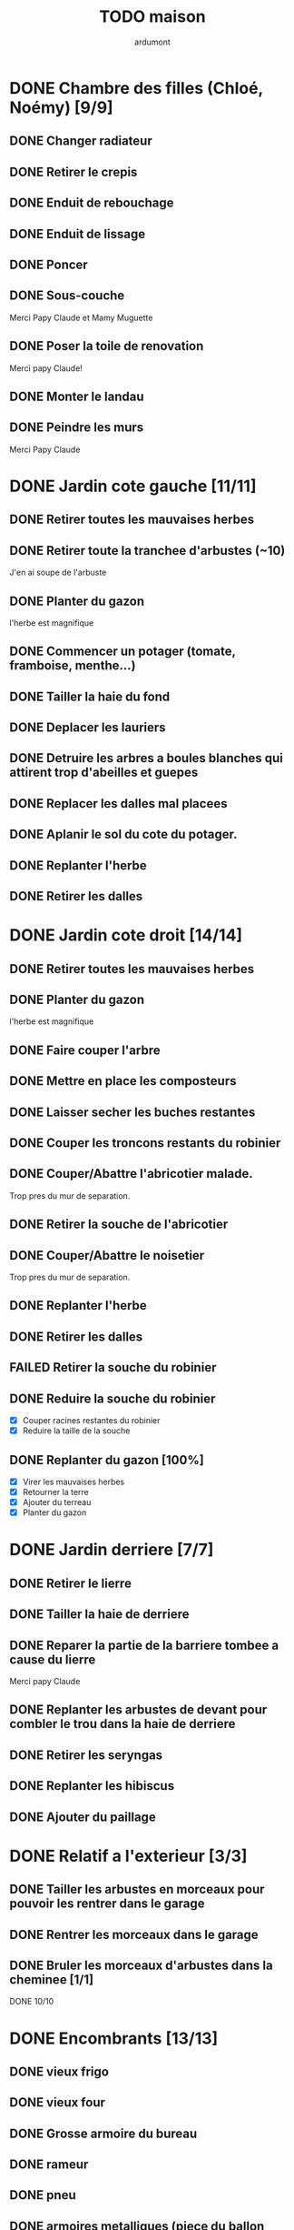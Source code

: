 #+TITLE: TODO maison
#+AUTHOR: ardumont
#+STARTUP: indent

* DONE Chambre des filles (Chloé, Noémy) [9/9]
CLOSED: [2015-06-22 Mon 23:43]
** DONE Changer radiateur
CLOSED: [2014-01-04 sam. 00:07]
** DONE Retirer le crepis
CLOSED: [2015-05-05 Tue 16:03]
** DONE Enduit de rebouchage
CLOSED: [2015-05-05 Tue 16:04]
** DONE Enduit de lissage
CLOSED: [2015-05-05 Tue 16:04]
** DONE Poncer
CLOSED: [2015-05-05 Tue 16:04]
** DONE Sous-couche
CLOSED: [2015-05-07 Thu 11:04]
Merci Papy Claude et Mamy Muguette
** DONE Poser la toile de renovation
CLOSED: [2015-05-20 Wed 11:55]
Merci papy Claude!
** DONE Monter le landau
CLOSED: [2015-05-20 Wed 11:55]
** DONE Peindre les murs
CLOSED: [2015-06-22 Mon 23:42]
Merci Papy Claude
* DONE Jardin cote gauche [11/11]
CLOSED: [2013-04-11 jeu. 09:34]
** DONE Retirer toutes les mauvaises herbes
** DONE Retirer toute la tranchee d'arbustes (~10)
J'en ai soupe de l'arbuste
** DONE Planter du gazon
l'herbe est magnifique
** DONE Commencer un potager (tomate, framboise, menthe...)
** DONE Tailler la haie du fond
** DONE Deplacer les lauriers
** DONE Detruire les arbres a boules blanches qui attirent trop d'abeilles et guepes
** DONE Replacer les dalles mal placees
** DONE Aplanir le sol du cote du potager.
CLOSED: [2011-09-12 lun. 13:09]
** DONE Replanter l'herbe
CLOSED: [2011-09-12 lun. 13:09]
** DONE Retirer les dalles
CLOSED: [2011-09-12 lun. 13:09]
* DONE Jardin cote droit [14/14]
CLOSED: [2015-05-20 Wed 11:57]
** DONE Retirer toutes les mauvaises herbes
** DONE Planter du gazon
l'herbe est magnifique
** DONE Faire couper l'arbre
** DONE Mettre en place les composteurs
** DONE Laisser secher les buches restantes
CLOSED: [2013-04-11 jeu. 09:33]
** DONE Couper les troncons restants du robinier
CLOSED: [2015-04-23 Thu 18:18]
** DONE Couper/Abattre l'abricotier malade.
CLOSED: [2015-04-23 Thu 18:17]
Trop pres du mur de separation.
** DONE Retirer la souche de l'abricotier
CLOSED: [2015-04-23 Thu 18:18]
** DONE Couper/Abattre le noisetier
CLOSED: [2015-04-23 Thu 18:19]
Trop pres du mur de separation.
** DONE Replanter l'herbe
CLOSED: [2011-09-12 lun. 13:09]
** DONE Retirer les dalles
CLOSED: [2011-09-12 lun. 13:09]
** FAILED Retirer la souche du robinier
CLOSED: [2015-04-23 Thu 18:20]
** DONE Reduire la souche du robinier
CLOSED: [2015-04-23 Thu 18:21]
- [X] Couper racines restantes du robinier
- [X] Reduire la taille de la souche
** DONE Replanter du gazon [100%]
CLOSED: [2015-05-05 Tue 16:07]
- [X] Virer les mauvaises herbes
- [X] Retourner la terre
- [X] Ajouter du terreau
- [X] Planter du gazon
* DONE Jardin derriere [7/7]
CLOSED: [2015-05-20 Wed 11:57]
** DONE Retirer le lierre
** DONE Tailler la haie de derriere
** DONE Reparer la partie de la barriere tombee a cause du lierre
Merci papy Claude
** DONE Replanter les arbustes de devant pour combler le trou dans la haie de derriere
CLOSED: [2015-05-20 Wed 11:57]
** DONE Retirer les seryngas
CLOSED: [2016-08-28 Sun 18:28]
** DONE Replanter les hibiscus
CLOSED: [2016-08-28 Sun 18:29]
** DONE Ajouter du paillage
CLOSED: [2016-08-28 Sun 18:29]
* DONE Relatif a l'exterieur [3/3]
CLOSED: [2013-04-11 jeu. 09:35]
** DONE Tailler les arbustes en morceaux pour pouvoir les rentrer dans le garage
** DONE Rentrer les morceaux dans le garage
** DONE Bruler les morceaux d'arbustes dans la cheminee [1/1]
CLOSED: [2013-04-11 jeu. 09:35]
**** DONE 10/10
* DONE Encombrants [13/13]
CLOSED: [2015-05-20 Wed 11:57]
** DONE vieux frigo
** DONE vieux four
** DONE Grosse armoire du bureau
** DONE rameur
CLOSED: [2013-04-11 jeu. 09:35]
** DONE pneu
CLOSED: [2013-04-11 jeu. 09:35]
** DONE armoires metalliques (piece du ballon d'eau chaude)
CLOSED: [2013-07-21 dim. 10:51]
** DONE cartons
CLOSED: [2013-07-21 dim. 10:51]
** DONE grosses pieces de verre
CLOSED: [2013-04-11 jeu. 09:35]
** DONE vieux canape
CLOSED: [2015-05-20 Wed 11:57]
** DONE vieux fauteuil
CLOSED: [2015-05-20 Wed 11:57]
** DONE vieil ecran
CLOSED: [2015-05-20 Wed 11:57]
** DONE vieil ordi
CLOSED: [2015-05-20 Wed 11:57]
** DONE seche-linge rouille
CLOSED: [2015-05-20 Wed 11:57]
* DONE Chambre de Timéo [11/12]
** DONE Retirer le papier peint de la porte
** DONE Retirer le papier peint des armoires
** DONE Finalement remplacer les portes d'armoire
Merci Papy Claude
** DONE Retirer le papier peint
** DONE Retirer le papier peint des portes
** DONE Lessivage/nettoyage
Merci Papy Claude
** DONE Passer la sous-couche.
Merci Papy Claude
** DONE Peindre
Merci Papy Claude
** DONE Decoration
Merci Chris
** DONE Poignee de porte
CLOSED: [2013-08-08 jeu. 19:35]
** DONE Changer radiateur
CLOSED: [2014-01-03 ven. 13:54]
** TODO Retirer decorations (photos/sticker)
* DONE Chambre de Théo [12/12]
** DONE Retirer le papier peint de la porte
** DONE Retirer le papier peint des armoires
** DONE Finalement remplacer les portes d'armoire
Merci Papy Claude
** DONE Retirer la peinture "3d" (poncer)
Merci Papy Claude
** DONE Poncer le plafond
Merci Papy Claude
** DONE Peindre le plafond
Merci Papy Claude
** DONE Changer la prise de courant
Merci Papy Claude
** DONE Lessivage/nettoyage
Merci Papy Claude
** DONE Peindre la chambre
Merci Papy Claude
** DONE Decoration
Merci Chris
** DONE Poignee de porte
CLOSED: [2013-08-08 jeu. 19:36]
** DONE Changer radiateur
CLOSED: [2014-01-04 sam. 00:07]
* DONE Piece de jeux des enfants [32/32]
CLOSED: [2013-11-10 dim. 15:20]
** DONE Retirer la grosse armoire du bureau
** DONE Retirer le crepis
** DONE Enduit de rebouchage
CLOSED: [2013-04-11 jeu. 09:36]
** DONE Enduit de lissage
CLOSED: [2013-04-11 jeu. 09:36]
** DONE Ranger la piece
CLOSED: [2011-10-31 lun. 10:10]
** DONE Ranger la piece
CLOSED: [2013-05-19 dim. 18:42]
** DONE Enduit de rebouchage mur
CLOSED: [2013-05-19 dim. 18:41]
** DONE lessiver plafond
CLOSED: [2013-05-19 dim. 18:41]
** DONE Enduit de rebouchage plafond
CLOSED: [2013-05-19 dim. 18:41]
** DONE poncer le plafond pour lisser l'enduit
CLOSED: [2013-05-19 dim. 18:42]
** DONE depoussierer le plafond
CLOSED: [2013-05-19 dim. 18:42]
** DONE Demonter le placard
CLOSED: [2013-05-19 dim. 18:43]
** DONE Enduit de rebouchage placard
CLOSED: [2013-05-19 dim. 18:43]
** DONE sous-couche dans le placard
CLOSED: [2013-05-19 dim. 18:43]
** DONE peinture plafond
CLOSED: [2013-05-20 lun. 19:13]
** DONE peinture placard
CLOSED: [2013-05-20 lun. 19:13]
** DONE peinture porte
CLOSED: [2013-05-20 lun. 19:13]
** DONE peinture plinthes
CLOSED: [2013-05-20 lun. 19:13]
** DONE peinture cadre porte
CLOSED: [2013-05-20 lun. 19:13]
** DONE Poser le papier peint bleu
CLOSED: [2013-05-26 dim. 23:59]
** DONE Poser le papier peint vert
CLOSED: [2013-06-02 dim. 11:54]
** DONE nettoyer le sol
CLOSED: [2013-06-14 ven. 22:11]
** DONE poser la sous-couche resiliente (anti-humidite)
CLOSED: [2013-06-15 sam. 20:27]
** DONE poser la sous-couche anti-bruit
CLOSED: [2013-06-16 dim. 11:03]
** DONE poser le sticker
CLOSED: [2013-06-16 dim. 19:20]
** DONE poser le parquet
CLOSED: [2013-06-16 dim. 22:02]
** DONE finition du parquet - quart de rond
CLOSED: [2013-06-22 sam. 16:08]
** DONE barre de seuil
CLOSED: [2013-06-22 sam. 18:45]
** DONE raboter la porte
CLOSED: [2013-06-22 sam. 18:45]
** DONE amenagement du placard
CLOSED: [2013-07-20 sam. 20:15]
Merci Chris et papy
** DONE eclairage
CLOSED: [2013-07-30 mar. 21:57]
** DONE nouveau radiateur
CLOSED: [2013-11-10 dim. 15:19]
* DONE Couloir [44/44]
CLOSED: [2014-01-04 sam. 00:07]
** DONE Changer les portes de l'armoire
Merci papy Claude
** DONE Retirer le papier peint du plafond
** DONE Retirer le crepis
** DONE Reparer les fissures du plafond
Merci Papy Claude
** DONE Reboucher les trous (enduit)
Merci Papy Claude
** DONE Lessivage/nettoyage
Merci Papy Claude
** DONE Passer la sous-couche.
Merci Papy Claude
** DONE Demonter ancien placard
CLOSED: [2013-07-20 sam. 20:16]
** DONE Lessiver mur placard
CLOSED: [2013-07-20 sam. 20:16]
** DONE Enduit de rebouchage placard
CLOSED: [2013-07-20 sam. 20:17]
** DONE Sous-couche placard
CLOSED: [2013-07-21 dim. 12:02]
** DONE cadre de porte petite piece - couloir couche 1
CLOSED: [2013-07-24 mer. 18:58]
** DONE cadre de porte petite piece - couloir couche 2
CLOSED: [2013-07-24 mer. 19:00]
** DONE cadre de porte petite piece - cuisine couche 1
CLOSED: [2013-07-24 mer. 18:59]
** DONE cadre de porte petite piece - cuisine couche 2
CLOSED: [2013-07-24 mer. 19:00]
** DONE cadre de porte petite piece - toilette couche 1
CLOSED: [2013-07-24 mer. 18:59]
** DONE cadre de porte petite piece - toilette couche 2
CLOSED: [2013-07-24 mer. 19:00]
** DONE cadre de porte petite piece - salon couche 1
CLOSED: [2013-07-24 mer. 18:59]
** DONE cadre de porte petite piece - salon couche 2
CLOSED: [2013-07-24 mer. 19:00]
** DONE peindre la porte de la petite piece qui donne sur le couloir - couche 1
CLOSED: [2013-07-23 mar. 20:05]

** DONE peindre la porte de la petite piece qui donne sur le couloir - couche 2
CLOSED: [2013-07-24 mer. 19:00]
** DONE peindre la porte de la cuisine qui donne sur le couloir - couche 1
CLOSED: [2013-07-23 mar. 20:05]

** DONE peindre la porte de la cuisine qui donne sur le couloir - couche 2
CLOSED: [2013-07-24 mer. 19:00]
** DONE peindre la porte des toilettes qui donne sur le couloir - couche 1
CLOSED: [2013-07-23 mar. 20:06]

** DONE peindre la porte des toilettes qui donne sur le couloir - couche 2
CLOSED: [2013-07-24 mer. 19:00]
** DONE peindre la paire de portes du salon qui donne sur le couloir - couche 1
CLOSED: [2013-07-23 mar. 20:06]

** DONE peindre la paire de portes du salon qui donne sur le couloir - couche 2
CLOSED: [2013-07-24 mer. 19:00]
** DONE Cadre placard couche 1
CLOSED: [2013-07-24 mer. 19:00]
** DONE Cadre placard couche 2
CLOSED: [2013-07-24 mer. 19:00]
** DONE peindre le plafond
CLOSED: [2013-07-26 ven. 19:08]
** DONE Poser le papier peint
CLOSED: [2013-08-03 sam. 19:23]
** DONE Interrupteurs salon
CLOSED: [2013-08-03 sam. 21:10]
** DONE Interrupteur dehors/couloir
CLOSED: [2013-08-03 sam. 21:10]
** DONE Interrupteurs couloir
CLOSED: [2013-08-03 sam. 21:11]
** DONE Interrupteurs toilette
CLOSED: [2013-08-03 sam. 21:32]
** DONE Interphone
CLOSED: [2013-08-03 sam. 21:33]
** DONE Plafonnier
CLOSED: [2013-08-04 dim. 15:17]
** DONE poignee couloir/piece de jeux
CLOSED: [2013-08-04 dim. 19:42]
** DONE poignee couloir/salon
CLOSED: [2013-08-04 dim. 19:42]
** DONE poignee couloir/buanderie
CLOSED: [2013-08-08 jeu. 20:34]
** DONE Etagere
CLOSED: [2013-08-08 jeu. 21:20]
** DONE Reconstruire meuble placard
CLOSED: [2013-11-10 dim. 15:19]
Merci Papy Claude et Chris
** DONE changer radiateur
CLOSED: [2014-01-04 sam. 00:07]
** DONE Changer porte d'entree
CLOSED: [2015-11-01 Sun 22:27]
* TODO sous-sol [2/5]
** DONE piece principale [2/3]
CLOSED: [2017-08-25 Fri 10:01]
*** DONE Changer douille b22 -> e27 (x2)
CLOSED: [2017-08-25 Fri 10:01]
*** DONE installer lampe a led (x2)
CLOSED: [2017-08-25 Fri 10:01]
*** TODO Poser protection sur porte de garage
** DONE sellier [2/2]
CLOSED: [2017-08-25 Fri 10:00]
*** DONE Changer douille b22 -> e27
CLOSED: [2017-08-25 Fri 10:00]
*** DONE installer lampe a led
CLOSED: [2017-08-25 Fri 10:00]
** TODO couloir atelier [2/3]
*** DONE Changer douille b22 -> e27
CLOSED: [2017-08-25 Fri 10:04]
*** DONE installer lampe a led
CLOSED: [2017-08-25 Fri 10:04]
*** TODO Ranger bazar
** TODO atelier [7/11]
*** DONE Evacuer le casier a plan
CLOSED: [2013-06-22 sam. 16:12]
*** DONE Installer une pompe pour evacuer l'eau a l'exterieur
CLOSED: [2013-06-22 sam. 16:13]
*** DONE Ranger davantage le bordel
CLOSED: [2015-05-20 Wed 11:58]
*** DONE Changer douille b22 -> e27
CLOSED: [2017-08-25 Fri 10:04]
*** DONE installer lampe a led
CLOSED: [2017-08-25 Fri 10:04]
*** DONE Nettoyer la piece
CLOSED: [2017-09-01 Fri 19:34]
*** DONE Trier le bordel restant
CLOSED: [2017-09-01 Fri 19:30]
*** TODO Evacuer le bordel trie a la dechetterie [2/4]
- [X] voyage 1
- [X] voyage 2 (merci Francois :)
- [ ] voyage 3
- [ ] voyage 4
*** TODO Installer planche a outils
- [ ] Nettoyer planche
- [ ] Poser
- [ ] Installer les outils
*** TODO Changer/retaper fenetre 1
*** TODO Changer/retaper fenetre 2
** TODO grande piece [2/4]
*** DONE Changer douille b22 -> e27
CLOSED: [2017-08-25 Fri 21:04]
*** DONE installer lampe a led
CLOSED: [2017-08-25 Fri 21:04]
*** TODO Trier bazar accumule...
*** TODO Changer/retaper fenetre
* DONE Couloir du haut [31/31]
** DONE Retirer le crepis
** DONE Retirer le papier peint
** DONE Enduit
** DONE Reboucher les fissures
** DONE Poncage
CLOSED: [2011-10-29 sam. 12:50]
** DONE Enduit
** DONE Poncage
CLOSED: [2011-10-29 sam. 12:51]
** DONE Enduit
CLOSED: [2011-10-31 lun. 10:12]
** DONE Lessivage/nettoyage
CLOSED: [2011-10-31 lun. 19:36]
** DONE Passer la sous-couche.
CLOSED: [2011-10-31 lun. 19:36]
** DONE porte chambre de theo - couloir + tour de porte couche 1
CLOSED: [2013-07-26 ven. 19:10]
** DONE porte chambre de theo - couloir + tour de porte couche 2
CLOSED: [2013-07-28 dim. 14:14]
** DONE porte bureau - couloir + tour de porte couche 1
CLOSED: [2013-07-26 ven. 19:11]
** DONE porte bureau - couloir + tour de porte couche 2
CLOSED: [2013-07-28 dim. 14:14]
** DONE porte chloe - couloir + tour de porte couche 1
CLOSED: [2013-07-26 ven. 19:11]
** DONE porte chloe - couloir + tour de porte couche 2
CLOSED: [2013-07-28 dim. 14:14]
** DONE porte chambre parentale - couloir + tour de porte couche 1
CLOSED: [2013-07-26 ven. 19:11]
** DONE porte chambre parentale - couloir + tour de porte couche 2
CLOSED: [2013-07-28 dim. 14:14]
** DONE porte toilette - couloir + tour de porte couche 1
CLOSED: [2013-07-26 ven. 19:11]
** DONE porte toilette - couloir + tour de porte couche 2
CLOSED: [2013-07-28 dim. 14:14]

** DONE porte salle de bain - couloir + tour de porte couche 1
CLOSED: [2013-07-26 ven. 19:11]
** DONE porte salle de bain - couloir + tour de porte couche 2
CLOSED: [2013-07-28 dim. 14:15]
** DONE peindre porte de bureau couche 1
CLOSED: [2013-07-28 dim. 14:15]
** DONE Peindre le plafond
CLOSED: [2013-07-26 ven. 19:09]
** DONE peindre porte de bureau couche 2
CLOSED: [2013-07-30 mar. 22:00]
** DONE Interrupteur couloir
CLOSED: [2013-08-03 sam. 22:22]
** DONE Interrupteur salle de bain
CLOSED: [2013-08-04 dim. 15:17]
** DONE Plafonnier
CLOSED: [2013-08-04 dim. 15:17]
** DONE Encadrement [100%]
CLOSED: [2015-11-30 Mon 11:34]
- [X] porte Noemy
- [X] porte Theo
- [X] porte Chloe
- [X] porte nous
- [X] trappe comble
** DONE Peindre le plafond
CLOSED: [2015-11-30 Mon 11:38]
- [X] couche 1
- [X] couche 2
** DONE Poser papier peint sur les murs
CLOSED: [2015-11-30 Mon 11:38]
* TODO Jardin devant [17/21]
** DONE parterres de fleurs [4/4]
**** DONE Detruire le parterre de marguerite qui prend trop de place dans le jardin.
**** DONE Aplanir tous les parterres de fleurs.
**** DONE Ramasser toutes les briques de parpaing
**** DONE Les ranger sous l'escalier de l'entree
** DONE Couper l'arbre de l'entree du cote droit.
** DONE Finir de detruire la racine restante de l'arbre
** DONE Faire couper la haie
** DONE Faire couper les arbres de devant
** DONE Mettre en place des barrieres de securite le long de l'allee de descente dans le garage.
** DONE Evacuer tous les dechets suites a toutes les actions du jardins
** DONE Tailler le noisetier de devant.
CLOSED: [2013-04-11 jeu. 09:34]
** DONE Replanter l'herbe
CLOSED: [2011-09-12 lun. 13:10]
** DONE Replanter l'herbe
CLOSED: [2015-05-05 Tue 16:08]
** DONE Deraciner les arbustes restant de devant (pour les planter derriere)
CLOSED: [2015-05-20 Wed 11:57]
** DONE Installer une balancoire
CLOSED: [2016-08-28 Sun 18:27]
** DONE Ajouter un recuperateur d'eau
CLOSED: [2016-08-28 Sun 18:31]
** TODO Faire elaguer/couper les erables
** TODO Faire elaguer/couper les peupliers
** TODO Enlever la haie de laurier
** TODO Planter du bambou
** DONE Voisin - Plus de mur entre voisins et nous
CLOSED: [2014-02-28]
De 2014 a 2016
** DONE Voisin - Remonter le mur
CLOSED: [2016-11-07 Mon 10:17]
** DONE Retirer sapins malades
CLOSED: [2016-11-06 Sun 17:17]
** DONE Changer applique exterieur + lampe a led
CLOSED: [2017-08-25 Fri 21:03]
* PENDING Cuisine [34/35]
** DONE Degager le vieux frigo
** DONE Refaire les prises de courant
** DONE Retirer le crepis
** DONE Poncer les murs
CLOSED: [2013-07-28 dim. 17:52]
** DONE Enduit de rebouchage 1/3
CLOSED: [2013-07-28 dim. 18:49]
** DONE Enduit de rebouchage 2/3
CLOSED: [2013-07-29 lun. 18:55]
** DONE Enduit de rebouchage 2/3
CLOSED: [2013-07-30 mar. 21:58]
** DONE Sous-couche 1/2
CLOSED: [2013-07-29 lun. 18:55]
** DONE Lessiver le plafond
CLOSED: [2013-07-30 mar. 21:45]
** DONE Sous-couche cadre de porte cuisine/cave
CLOSED: [2013-07-30 mar. 21:45]
** DONE Sous-couche cadre de porte cuisine/couloir
CLOSED: [2013-07-30 mar. 21:45]

** DONE Sous-couche porte cuisine/cave
CLOSED: [2013-07-30 mar. 21:45]
** DONE Sous-couche porte cuisine/couloir
CLOSED: [2013-07-30 mar. 21:45]
** DONE Lessiver plafond
CLOSED: [2013-07-30 mar. 21:58]
** DONE Peindre le cadre + la porte de la cuisine - couloir - couche 1/2
CLOSED: [2013-07-31 mer. 04:36]
** DONE Peindre le cadre + la porte de la cuisine - couloir - couche 1/2
CLOSED: [2013-07-31 mer. 13:18]
** DONE Peindre le cadre + la porte de la cuisine - cave - couche 1/2
CLOSED: [2013-07-31 mer. 04:36]
** DONE Peindre le cadre + porte de la cuisine - cave - couche 1/2
CLOSED: [2013-07-31 mer. 13:18]
** DONE Peindre le plafond 1/2
CLOSED: [2013-07-31 mer. 21:49]
** DONE Peinture murs blanc
CLOSED: [2013-07-31 mer. 21:49]
** DONE Peinture murs chocolat 1/2
CLOSED: [2013-07-31 mer. 21:49]
** DONE Peindre le cadre de porte de la cuisine - cave - couche 2/2
CLOSED: [2013-08-01 jeu. 19:24]
** DONE Peindre la porte cuisine / couloir - 2/2
CLOSED: [2013-08-01 jeu. 19:25]
** DONE Peindre murs chocolat 2/2
CLOSED: [2013-08-02 ven. 18:43]
** DONE Peindre le plafond 2/2
CLOSED: [2013-08-03 sam. 18:25]
** DONE Peindre mur blanc 2/2
CLOSED: [2013-08-03 sam. 18:25]
** DONE Interrupteurs
CLOSED: [2013-08-03 sam. 18:25]
** DONE Lampe
CLOSED: [2013-08-03 sam. 19:22]
** DONE poignee porte cave/cuisine
CLOSED: [2013-08-04 dim. 19:42]
** DONE poignee porte cuisine/couloir
CLOSED: [2013-08-04 dim. 19:42]
** DONE Reamenager le placard de la cuisine
CLOSED: [2013-11-10 dim. 15:21]
** DONE Changer la table
CLOSED: [2014-01-03 ven. 13:55]
** DONE Retirer radiateur
CLOSED: [2017-08-25 Fri 09:45]
** DONE Changer robinet evier
CLOSED: [2017-08-25 Fri 09:45]
** TODO Changer meubles cuisine
* TODO Toilettes du bas [11/14]
** DONE Sous-couche porte
CLOSED: [2013-07-30 mar. 21:46]
** DONE Peindre porte
CLOSED: [2013-07-31 mer. 04:36]
** DONE Peindre cadre de porte 1/2
CLOSED: [2013-07-31 mer. 04:36]
** DONE Peindre cadre de porte 2/2
CLOSED: [2013-08-01 jeu. 19:25]
** DONE Interrupteur
CLOSED: [2013-08-04 dim. 15:17]
** DONE Poignee toilette/buanderie
CLOSED: [2013-08-04 dim. 20:29]
** DONE Changer les toilettes
CLOSED: [2014-07-28 Mon 21:33]
** DONE Retirer le crepis
CLOSED: [2017-08-25 Fri 09:45]
** DONE Enduit de rebouchage
CLOSED: [2017-08-25 Fri 09:45]
** DONE Poser applique lampe
CLOSED: [2017-08-25 Fri 09:46]
** DONE Changer lampe economie d'energie pour led
CLOSED: [2017-08-25 Fri 09:48]
** TODO Poser la sous-couche
** TODO Poser toile de renovation
** TODO Peindre
* TODO Toilettes du haut [11/14]
** DONE Changer les toilettes
CLOSED: [2013-04-11 jeu. 09:40]
** DONE Changer les tuyaux
CLOSED: [2013-04-11 jeu. 09:40]

** DONE Sous-couche porte
CLOSED: [2013-07-30 mar. 21:50]
** DONE Sous-couche cadre de porte
CLOSED: [2013-07-30 mar. 21:50]
** DONE Peindre porte
CLOSED: [2013-07-31 mer. 13:19]
** DONE Peindre cadre de porte 1/2
CLOSED: [2013-07-31 mer. 13:19]
** DONE Peindre cadre de porte 2/2
CLOSED: [2013-08-01 jeu. 19:27]
** DONE Interrupteur
CLOSED: [2013-08-04 dim. 15:18]
** DONE Poignee de porte
CLOSED: [2013-08-08 jeu. 19:35]
** DONE Retirer le crepis
CLOSED: [2017-08-25 Fri 09:48]
** DONE Enduit de rebouchage
CLOSED: [2017-08-25 Fri 09:48]
** DONE Poser applique lampe
CLOSED: [2017-08-25 Fri 09:46]
** DONE Changer lampe economie d'energie pour led
CLOSED: [2017-08-25 Fri 09:48]
** TODO Poser la sous-couche
** TODO Poser toile de renovation
** TODO Peindre
* PENDING Chambre parentale [17/20]
** DONE Changer le siphon du lavabo
CLOSED: [2013-04-11 jeu. 09:39]
** DONE Changer le robinet de la douche
CLOSED: [2013-04-11 jeu. 09:39]
** DONE Peindre porte
CLOSED: [2013-07-31 mer. 13:21]
** DONE Peindre cadre de porte 1/2
CLOSED: [2013-07-31 mer. 13:21]
** DONE Peindre cadre de porte 2/2
CLOSED: [2013-08-01 jeu. 19:27]
** DONE Interrupteur
CLOSED: [2013-08-04 dim. 15:18]
** DONE Poignee de porte
CLOSED: [2013-08-08 jeu. 19:35]
** DONE Changer le radiateur par celui du salon
CLOSED: [2013-11-24 dim. 19:07]
** DONE Changer le radiateur
CLOSED: [2014-01-05 dim. 20:05]
** DONE Changer robinet lavabo (+ remise au normes)
CLOSED: [2017-08-25 Fri 09:49]
** DONE Retirer le crepis
CLOSED: [2017-08-25 Fri 09:49]
** DONE Enduit de rebouchage
CLOSED: [2017-08-25 Fri 09:49]
** DONE Lessivage/nettoyage
CLOSED: [2017-08-25 Fri 09:49]
** DONE Poser la sous-couche
CLOSED: [2017-08-25 Fri 09:50]
** DONE Retirer la vasque
CLOSED: [2017-08-25 Fri 09:50]
** DONE Deboucher canalisation
CLOSED: [2017-08-25 Fri 09:50]
** DONE Changer lampe economie d'energie pour led
CLOSED: [2017-08-25 Fri 10:09]
** TODO Poser la toile de renovation
** TODO Changer la douche
** TODO Poser meuble vasque

* PENDING Bureau [19/19]
** DONE Enduit de rebouchage porte
CLOSED: [2013-07-29 lun. 18:57]
** DONE Peindre la porte couche 1/2
CLOSED: [2013-07-29 lun. 18:57]
** DONE Peindre la porte couche 2/2
CLOSED: [2013-07-30 mar. 21:49]
** DONE Sous-couche cadre de porte bureau/couloir
CLOSED: [2013-07-30 mar. 21:49]
** DONE Peindre cadre de porte bureau/couloir 1/2
CLOSED: [2013-08-01 jeu. 19:27]
** DONE Peindre cadre de porte bureau/couloir 2/2
CLOSED: [2013-08-01 jeu. 19:28]
** DONE Interrupteur
CLOSED: [2013-08-04 dim. 15:18]
** DONE Poignee de porte
CLOSED: [2013-08-08 jeu. 19:35]
** DONE Changer le radiateur par celui du salon
CLOSED: [2013-11-24 dim. 19:07]
** DONE Changer le radiateur
CLOSED: [2014-01-05 dim. 22:50]
** DONE Retirer le crepis
CLOSED: [2017-08-16 Wed 14:17]
** DONE Enduit de rebouchage
CLOSED: [2017-08-16 Wed 14:17]
** DONE Enduit de lissage
CLOSED: [2017-08-16 Wed 14:17]
** DONE Lessivage/nettoyage
CLOSED: [2017-08-16 Wed 14:18]
** DONE Poser la sous-couche
CLOSED: [2017-08-16 Wed 14:18]
** DONE Poser la toile de renovation
CLOSED: [2017-08-16 Wed 14:18]
** DONE Poser le papier peint
CLOSED: [2017-08-16 Wed 14:18]
** DONE Ranger la piece
CLOSED: [2017-08-16 Wed 14:18]
** DONE Changer lampe economie d'energie pour led
CLOSED: [2017-08-25 Fri 10:10]
* DONE Salon [24/24]
** DONE Retirer le papier peint du plafond
** DONE Retirer le crepis
** DONE Reparer la fissure de la cheminee
Merci Papy Claude
** DONE Reparer les fissures du plafond
Mercy Papy Claude
** DONE Reboucher les trous (enduit)
Merci Papy Claude
** DONE Lessivage/nettoyage
Merci Papy Claude
** DONE Passer la sous-couche.
Merci Papy Claude
** DONE Peindre porte salon / couloir 1/2
CLOSED: [2013-08-01 jeu. 19:26]
** DONE Peindre porte salon / couloir 2/2
CLOSED: [2013-08-01 jeu. 19:26]
** DONE Peindre cadre de porte salon / couloir 1/2
CLOSED: [2013-08-01 jeu. 19:26]
** DONE Peindre cadre de porte salon / couloir 2/2
CLOSED: [2013-08-01 jeu. 19:26]
** DONE Interrupteurs salon/escalier
CLOSED: [2013-08-03 sam. 21:11]

** DONE Cheminee a remplacer par un poele
** DONE Changer radiateur 1
CLOSED: [2013-11-24 dim. 19:04]
Merci papy Claude
** DONE Changer radiateur 2
CLOSED: [2013-11-24 dim. 19:04]
Merci papy Claude
** DONE Retirer cheminee condamnee
CLOSED: [2016-03-01 Tue 18:56]
** DONE Enduit de lissage sur la partie retiree de cheminee
CLOSED: [2016-08-28 Sun 18:26]
** DONE Peindre le plafond
CLOSED: [2016-08-28 Sun 18:26]
** DONE Poser la toile de renovation
CLOSED: [2016-10-28 Fri 18:04]
Merci Papy Claude
** DONE Peindre separation du bas
CLOSED: [2016-10-30 Sun 13:50]
- [X] couche 1
- [X] couche 2
** DONE Peindre separation du haut [2/2]
CLOSED: [2016-11-05 Sat 11:36]
- [X] Couche 1
- [X] Couche 2
Merci Papy Claude
** DONE baguettes [5/5]
CLOSED: [2016-11-07 Mon 10:16]
- [X] Decouper
- [X] Peindre couche 1
- [X] Peindre couche 2
- [X] Peindre couche 3
- [X] Poser
** DONE Poser rideaux [2/2]
CLOSED: [2016-11-05 Sat 12:45]
- [X] Poser tringle a rideaux
- [X] Poser rideaux
** DONE Changer lampe economie d'energie pour led (x2)  ))
CLOSED: [2017-08-25 Fri 09:51]
* TODO buanderie/salle d'eau [15/17]
** DONE Sous-couche porte buanderie/couloir
CLOSED: [2013-07-30 mar. 21:47]
** DONE Sous-couche porte buanderie/toilette
CLOSED: [2013-07-30 mar. 21:47]
** DONE Sous-couche cadre de porte buanderie/couloir
CLOSED: [2013-07-30 mar. 21:47]
** DONE Sous-couche cadre de porte buanderie/toilette
CLOSED: [2013-07-30 mar. 21:47]
** DONE Peindre la porte buanderie/couloir 1/2
CLOSED: [2013-07-31 mer. 04:37]
** DONE Peindre la porte buanderie/couloir 2/2
CLOSED: [2013-07-31 mer. 13:19]
** DONE Peindre le cadre de porte buanderie/couloir 1/2
CLOSED: [2013-07-31 mer. 04:37]
** DONE Peindre le cadre de porte buanderie/couloir 2/2
CLOSED: [2013-07-31 mer. 13:19]
** DONE Retirer le radiateur
CLOSED: [2017-08-25 Fri 09:52]

** DONE Retirer le crepis
CLOSED: [2017-08-25 Fri 09:52]

** DONE Enduit de rebouchage
CLOSED: [2017-08-25 Fri 09:52]

** DONE Changer robinet de douche
CLOSED: [2017-08-25 Fri 09:52]

** DONE Poser portes de douche
CLOSED: [2017-08-25 Fri 09:52]
** DONE Poser applique de lampe
CLOSED: [2017-08-25 Fri 09:53]
** DONE Changer lampe economie d'energie pour led
CLOSED: [2017-08-25 Fri 09:53]
** TODO Sous-couche
** TODO Poser la toile de renovation
* DONE Escalier salon-1er [12/12]
** DONE Retirer le crepis
** DONE Enduit de lissage
CLOSED: [2011-10-31 lun. 10:11]
** DONE Poncer
CLOSED: [2011-10-31 lun. 10:11]
** DONE Retirer le papier peint
CLOSED: [2011-10-31 lun. 10:11]
** DONE Enduit de lissage
CLOSED: [2011-10-31 lun. 19:34]
** DONE Lessivage/nettoyage
CLOSED: [2011-10-31 lun. 19:35]
** DONE Passer la sous-couche. [0/1]
CLOSED: [2013-04-11 jeu. 09:37]
** DONE Interrupteur escalier/couloir du haut
CLOSED: [2013-08-03 sam. 22:22]
** DONE Faux-plafond
CLOSED: [2014-11-04 Tue 20:16]
** DONE Enduit de rebouchage et lissage (encore)
CLOSED: [2016-03-01 Tue 18:55]
** DONE Poser le papier peint
CLOSED: [2016-03-14 Mon 23:00]
merci Chris et papy Claude
** DONE Changer lampe economie d'energie pour led
CLOSED: [2017-08-25 Fri 10:13]
* PENDING Salle de bain [8/13]
** DONE Sous-couche cadre de porte
CLOSED: [2013-07-30 mar. 21:51]
** DONE Sous-couche porte
CLOSED: [2013-07-30 mar. 21:51]
** DONE Peindre porte
CLOSED: [2013-07-31 mer. 13:20]
** DONE Peindre cadre de porte 1/2
CLOSED: [2013-07-31 mer. 13:20]
** DONE Peindre cadre de porte 2/2
CLOSED: [2013-08-01 jeu. 19:27]
** DONE Poignee de porte
CLOSED: [2013-08-08 jeu. 19:35]
** DONE Poser applique de lampe
CLOSED: [2017-08-25 Fri 10:13]
** DONE Changer lampe economie d'energie pour led
CLOSED: [2017-08-25 Fri 10:13]
** TODO Interrupteur
** TODO Retirer le crepis
** TODO Enduit de rebouchage
** TODO Sous-couche
** TODO Peinture
